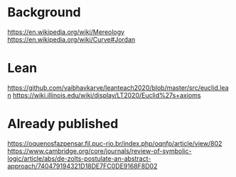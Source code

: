 * Background
https://en.wikipedia.org/wiki/Mereology
https://en.wikipedia.org/wiki/Curve#Jordan

* Lean
https://github.com/vaibhavkarve/leanteach2020/blob/master/src/euclid.lean
https://wiki.illinois.edu/wiki/display/LT2020/Euclid%27s+axioms

* Already published
https://oquenosfazpensar.fil.puc-rio.br/index.php/oqnfp/article/view/802
https://www.cambridge.org/core/journals/review-of-symbolic-logic/article/abs/de-zolts-postulate-an-abstract-approach/740479194321D18DE7FC0DE9168F8D02

